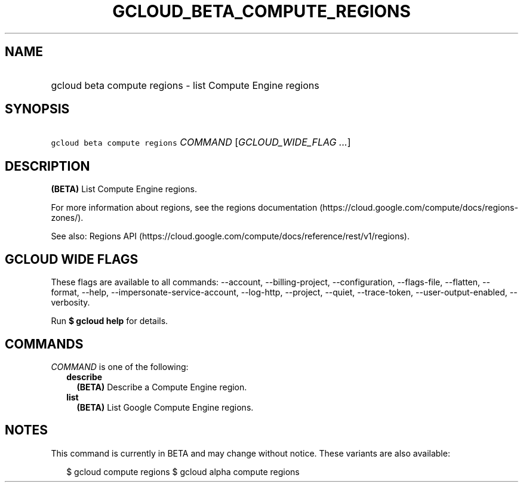 
.TH "GCLOUD_BETA_COMPUTE_REGIONS" 1



.SH "NAME"
.HP
gcloud beta compute regions \- list Compute Engine regions



.SH "SYNOPSIS"
.HP
\f5gcloud beta compute regions\fR \fICOMMAND\fR [\fIGCLOUD_WIDE_FLAG\ ...\fR]



.SH "DESCRIPTION"

\fB(BETA)\fR List Compute Engine regions.

For more information about regions, see the regions documentation
(https://cloud.google.com/compute/docs/regions\-zones/).

See also: Regions API
(https://cloud.google.com/compute/docs/reference/rest/v1/regions).



.SH "GCLOUD WIDE FLAGS"

These flags are available to all commands: \-\-account, \-\-billing\-project,
\-\-configuration, \-\-flags\-file, \-\-flatten, \-\-format, \-\-help,
\-\-impersonate\-service\-account, \-\-log\-http, \-\-project, \-\-quiet,
\-\-trace\-token, \-\-user\-output\-enabled, \-\-verbosity.

Run \fB$ gcloud help\fR for details.



.SH "COMMANDS"

\f5\fICOMMAND\fR\fR is one of the following:

.RS 2m
.TP 2m
\fBdescribe\fR
\fB(BETA)\fR Describe a Compute Engine region.

.TP 2m
\fBlist\fR
\fB(BETA)\fR List Google Compute Engine regions.


.RE
.sp

.SH "NOTES"

This command is currently in BETA and may change without notice. These variants
are also available:

.RS 2m
$ gcloud compute regions
$ gcloud alpha compute regions
.RE


